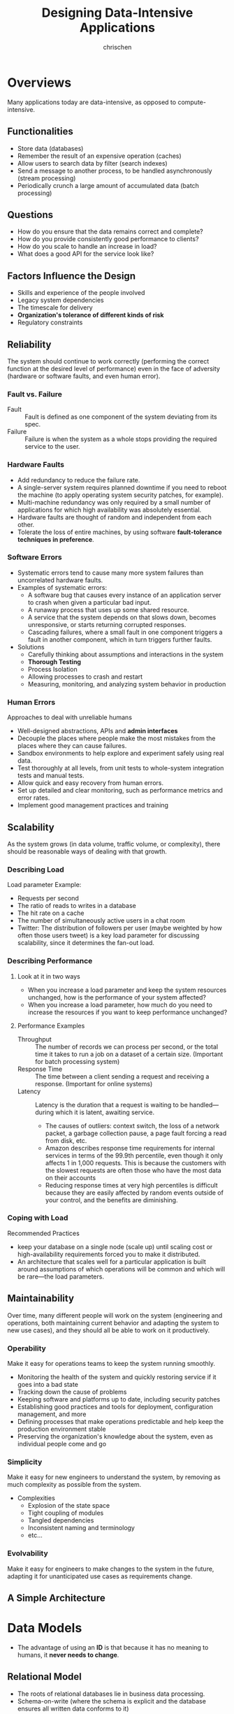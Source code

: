 #+TITLE: Designing Data-Intensive Applications
#+AUTHOR: chrischen
#+OPTIONS: H:3 toc:2 num:2 ^:{}
* Overviews
  Many applications today are data-intensive, as opposed to compute-intensive.

** Functionalities
   - Store data (databases)
   - Remember the result of an expensive operation (caches)
   - Allow users to search data by filter (search indexes)
   - Send a message to another process, to be handled asynchronously (stream processing)
   - Periodically crunch a large amount of accumulated data (batch processing)

** Questions
   - How do you ensure that the data remains correct and complete?
   - How do you provide consistently good performance to clients?
   - How do you scale to handle an increase in load?
   - What does a good API for the service look like?

** Factors Influence the Design
   - Skills and experience of the people involved
   - Legacy system dependencies
   - The timescale for delivery
   - *Organization's tolerance of different kinds of risk*
   - Regulatory constraints

** Reliability
   The system should continue to work correctly (performing the correct function at
   the desired level of performance) even in the face of adversity (hardware or
   software faults, and even human error).

*** Fault vs. Failure
    - Fault :: Fault is defined as one component of the system deviating from its spec.
    - Failure :: Failure is when the system as a whole stops providing the required service to the user.

*** Hardware Faults
    - Add redundancy to reduce the failure rate.
    - A single-server system requires planned downtime if you need to reboot the machine
      (to apply operating system security patches, for example).
    - Multi-machine redundancy was only required by a small number of applications for
      which high availability was absolutely essential.
    - Hardware faults are thought of random and independent from each other.
    - Tolerate the loss of entire machines, by using software *fault-tolerance techniques in preference*.

*** Software Errors
    - Systematic errors tend to cause many more system failures than uncorrelated hardware faults.
    - Examples of systematic errors:
      - A software bug that causes every instance of an application server to crash when given a particular bad input.
      - A runaway process that uses up some shared resource.
      - A service that the system depends on that slows down, becomes unresponsive, or starts returning corrupted responses.
      - Cascading failures, where a small fault in one component triggers a fault in another component, which in turn triggers
        further faults.
    - Solutions
      - Carefully thinking about assumptions and interactions in the system
      - *Thorough Testing*
      - Process Isolation
      - Allowing processes to crash and restart
      - Measuring, monitoring, and analyzing system behavior in production

*** Human Errors
    Approaches to deal with unreliable humans
    - Well-designed abstractions, APIs and *admin interfaces*
    - Decouple the places where people make the most mistakes from the places where they can cause failures.
    - Sandbox environments to help explore and experiment safely using real data.
    - Test thoroughly at all levels, from unit tests to whole-system integration tests and manual tests.
    - Allow quick and easy recovery from human errors.
    - Set up detailed and clear monitoring, such as performance metrics and error rates.
    - Implement good management practices and training

** Scalability
   As the system grows (in data volume, traffic volume, or complexity), there
   should be reasonable ways of dealing with that growth.

*** Describing Load
    Load parameter Example:
    - Requests per second
    - The ratio of reads to writes in a database
    - The hit rate on a cache
    - The number of simultaneously active users in a chat room
    - Twitter: The distribution of followers per user (maybe weighted by how often those users tweet) is a key load parameter
      for discussing scalability, since it determines the fan-out load.

*** Describing Performance
**** Look at it in two ways
     - When you increase a load parameter and keep the system resources unchanged, how is the performance of your system affected?
     - When you increase a load parameter, how much do you need to increase the resources if you want to keep performance unchanged?

**** Performance Examples
     - Throughput :: The number of records we can process per second, or the total time it takes to run a job on a dataset of a certain size. (Important for batch processing system)
     - Response Time :: The time between a client sending a request and receiving a response. (Important for online systems)
     - Latency :: Latency is the duration that a request is waiting to be handled—during which it is latent, awaiting service.
       - The causes of outliers: context switch, the loss of a network packet, a garbage collection pause, a page fault forcing a read from disk, etc.
       - Amazon describes response time requirements for internal services in terms of the 99.9th percentile,
         even though it only affects 1 in 1,000 requests. This is because the customers with the slowest requests
         are often those who have the most data on their accounts
       - Reducing response times at very high percentiles is difficult because they are easily affected by random
         events outside of your control, and the benefits are diminishing.

*** Coping with Load
    Recommended Practices
    - keep your database on a single node (scale up) until scaling cost or high-availability
      requirements forced you to make it distributed.
    - An architecture that scales well for a particular application is built around assumptions
      of which operations will be common and which will be rare—the load parameters.


** Maintainability
   Over time, many different people will work on the system (engineering and operations,
   both maintaining current behavior and adapting the system to new use cases), and
   they should all be able to work on it productively.

*** Operability
    Make it easy for operations teams to keep the system running smoothly.
    - Monitoring the health of the system and quickly restoring service if it goes into a bad state
    - Tracking down the cause of problems
    - Keeping software and platforms up to date, including security patches
    - Establishing good practices and tools for deployment, configuration management, and more
    - Defining processes that make operations predictable and help keep the production environment stable
    - Preserving the organization's knowledge about the system, even as individual people come and go

*** Simplicity
    Make it easy for new engineers to understand the system, by removing as much complexity as possible from the system.
    - Complexities
      - Explosion of the state space
      - Tight coupling of modules
      - Tangled dependencies
      - Inconsistent naming and terminology
      - etc...

*** Evolvability
    Make it easy for engineers to make changes to the system in the future, adapting it for unanticipated use cases as requirements change.

** A Simple Architecture
   [[../resources/DDIA/simple_data_system_architecture.png]]


* Data Models
  - The advantage of using an *ID* is that because it has no meaning to humans, it *never needs to change*.

** Relational Model
   - The roots of relational databases lie in business data processing.
   - Schema-on-write (where the schema is explicit and the database ensures all written data conforms to it)

** Document Model
   - Support *self-contained* document
   - Many-to-one and many-to-many relationships don't fit nicely into document model
   - Better performance due to *locality*
   - The application need to do additional work to keep the denormalized data consistent and emulate the join operation.
   - Schema-on-read (the structure of the data is implicit, and only interpreted when the data is read)

*** When to Use
    - There are many different types of objects, and it is not practical to put each type of object in its own table.
    - The structure of the data is determined by external systems over which you have no control and which may change at any time.
    - When your application has mostly one-to-many relationships (tree-structured data) or no relationships between records

** Graph-Like Data Models
   - Graphs are good for *evolvability*.
   - Property Graph Model (Neo4j, Titan and InfiniteGraph)
   - Triple-Store Model (Datomic, AllegroGraph)
   - Query Lanaguages (Cypher, SPARQL, and Datalog)

** Other Models
   - GenBank for genome data
   - Large Hadron Collider (LHC) for particle physicists
   - Full-text search

** Query Languages
   - Declarative
     - Hides implementation details of the database engine
   - Imperative

*** MapReduce in MongoDB
    #+begin_src js
      db.users.mapReduce(
          function map() {
              var age = this.age;
              emit(age, this.height); // emit(key, value)
          },
          function reduce(key, values) {
              return Array.avg(values);
          },
          {
              query: { gender: "male"},
              out: "AvgHeightReport"
          }
      );
    #+end_src
    - ~map~ and ~reduce~ functions should be pure functions (no side effect). This allow the database to run the functions anywhere, in any order, and rerun them on failure.


** Summary
   - Document databases target use cases where data comes in self-contained documents and relationships between one document and another are *rare*.
   - Graph databases go in the opposite direction, targeting use cases where anything is potentially related to everything.


* Tools
  - Redis
    - datastore also used as message queue
  - Kafka
    - message queue with database-like *durability guarantees*.
